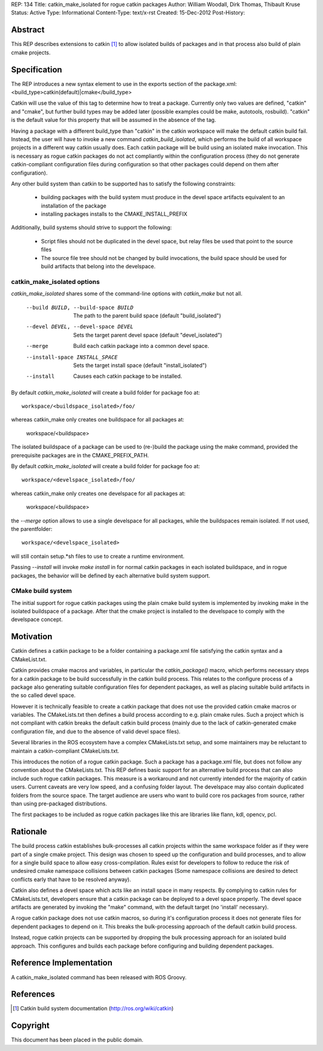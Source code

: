REP: 134
Title: catkin_make_isolated for rogue catkin packages
Author: William Woodall, Dirk Thomas, Thibault Kruse
Status: Active
Type: Informational
Content-Type: text/x-rst
Created: 15-Dec-2012
Post-History:


Abstract
========

This REP describes extensions to catkin [1]_ to allow isolated builds of
packages and in that process also build of plain cmake projects.

Specification
=============

The REP introduces a new syntax element to use in the exports section
of the package.xml:
<build_type>catkin(default)|cmake</build_type>

Catkin will use the value of this tag to determine how to treat a
package.  Currently only two values are defined, "catkin" and "cmake",
but further build types may be added later (possible examples could be
make, autotools, rosbuild). "catkin" is the default value for this
property that will be assumed in the absence of the tag.

Having a package with a different build_type than "catkin" in the
catkin workspace will make the default catkin build fail. Instead, the user
will have to invoke a new command `catkin_build_isolated`, which
performs the build of all workspace projects in a different way catkin
usually does. Each catkin package will be build using an isolated make
invocation. This is necessary as rogue catkin packages do not act
compliantly within the configuration process (they do not generate
catkin-compliant configuration files during configuration so that
other packages could depend on them after configuration).

Any other build system than catkin to be supported has to satisfy the
following constraints:

 * building packages with the build system must produce in the devel
   space artifacts equivalent to an installation of the package
 * installing packages installs to the CMAKE_INSTALL_PREFIX

Additionally, build systems should strive to support the following:

 * Script files should not be duplicated in the devel space, but relay
   files be used that point to the source files
 * The source file tree should not be changed by build invocations,
   the build space should be used for build artifacts that
   belong into the develspace.

catkin_make_isolated options
----------------------------

`catkin_make_isolated` shares some of the command-line options with
`catkin_make` but not all.

  --build BUILD, --build-space BUILD
                        The path to the parent build space (default "build_isolated")
  --devel DEVEL, --devel-space DEVEL
                        Sets the target parent devel space (default "devel_isolated")
  --merge               Build each catkin package into a common devel space.
  --install-space INSTALL_SPACE
                        Sets the target install space (default
                        "install_isolated")
  --install             Causes each catkin package to be installed.

By default `catkin_make_isolated` will create a build folder for package foo at::

  workspace/<buildspace_isolated>/foo/

whereas catkin_make only creates one buildspace for all packages at:

  workspace/<buildspace>

The isolated buildspace of a package can be used to (re-)build the
package using the make command, provided the prerequisite packages are
in the CMAKE_PREFIX_PATH.

By default `catkin_make_isolated` will
create a build folder for package foo at::

  workspace/<develspace_isolated>/foo/

whereas catkin_make only creates one develspace for all packages at:

  workspace/<buildspace>

the `--merge` option allows to use a single develspace for all
packages, while the buildspaces remain isolated. If not used, the parentfolder::

  workspace/<develspace_isolated>

will still contain setup.*sh files to use to create a runtime environment.

Passing `--install` will invoke `make install` in for normal catkin
packages in each isolated buildspace, and in rogue packages, the
behavior will be defined by each alternative build system support.

CMake build system
------------------

The initial support for rogue catkin packages using the plain cmake
build system is implemented by invoking make in the isolated
buildspace of a package. After that the cmake project is installed to
the develspace to comply with the develspace concept.


Motivation
==========

Catkin defines a catkin package to be a folder containing a
package.xml file satisfying the catkin syntax and a CMakeList.txt.

Catkin provides cmake macros and variables, in particular the
`catkin_package()` macro, which performs necessary steps for a catkin
package to be build successfully in the catkin build process.  This
relates to the configure process of a package also generating suitable
configuration files for dependent packages, as well as placing
suitable build artifacts in the so called devel space.

However it is technically feasible to create a catkin package that
does not use the provided catkin cmake macros or variables. The
CMakeLists.txt then defines a build process according to e.g. plain
cmake rules. Such a project which is not compliant with catkin breaks
the default catkin build process (mainly due to the lack of
catkin-generated cmake configuration file, and due to the absence of
valid devel space files).

Several libraries in the ROS ecosystem have a complex CMakeLists.txt
setup, and some maintainers may be reluctant to maintain a
catkin-compliant CMakeLists.txt.

This introduces the notion of a rogue catkin package. Such a package
has a package.xml file, but does not follow any convention about the
CMakeLists.txt. This REP defines basic support for an alternative
build process that can also include such rogue catkin packages. This
measure is a workaround and not currently intended for the majority of
catkin users. Current caveats are very low speed, and a confusing
folder layout. The develspace may also contain duplicated folders from
the source space. The target audience are users who want to build
core ros packages from source, rather than using pre-packaged
distributions.

The first packages to be included as rogue catkin packages like this
are libraries like flann, kdl, opencv, pcl.

Rationale
=========

The build process catkin establishes bulk-processes all catkin
projects within the same workspace folder as if they were part of a
single cmake project. This design was chosen to speed up the
configuration and build processes, and to allow for a single build
space to allow easy cross-compilation. Rules exist for developers to
follow to reduce the risk of undesired cmake namespace collisions
between catkin packages (Some namespace collisions are desired to
detect conflicts early that have to be resolved anyway).

Catkin also defines a devel space which acts like an install space in
many respects. By complying to catkin rules for CMakeLists.txt,
developers ensure that a catkin package can be deployed to a devel
space properly. The devel space artifacts are generated by invoking
the "make" command, with the default target (no 'install' necessary).

A rogue catkin package does not use catkin macros, so during it's
configuration process it does not generate files for dependent
packages to depend on it. This breaks the bulk-processing approach of
the default catkin build process.

Instead, rogue catkin projects can be supported by dropping the bulk
processing approach for an isolated build approach. This configures
and builds each package before configuring and building dependent
packages.

Reference Implementation
========================

A catkin_make_isolated command has been released with ROS Groovy.

References
==========

.. [1] Catkin build system documentation
   (http://ros.org/wiki/catkin)

Copyright
=========

This document has been placed in the public domain.



..
   Local Variables:
   mode: indented-text
   indent-tabs-mode: nil
   sentence-end-double-space: t
   fill-column: 70
   coding: utf-8
   End:
